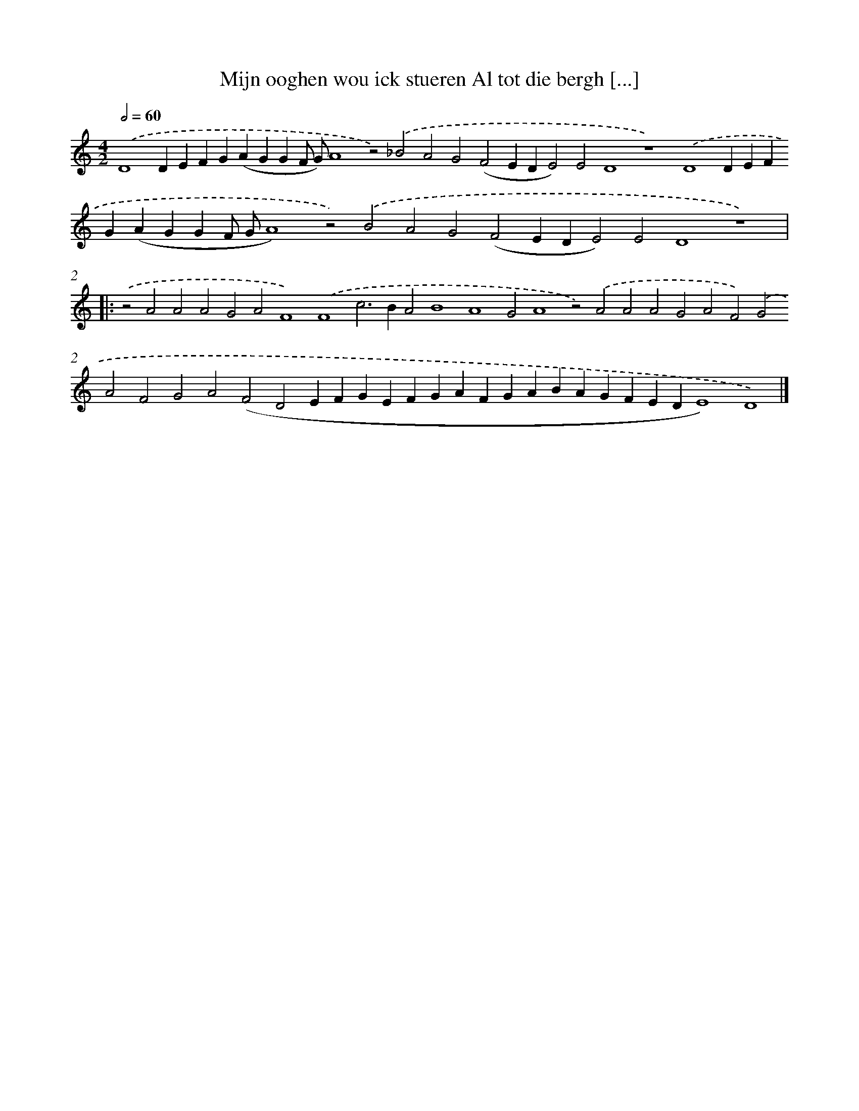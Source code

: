 X: 677
T: Mijn ooghen wou ick stueren Al tot die bergh [...]
%%abc-version 2.0
%%abcx-abcm2ps-target-version 5.9.1 (29 Sep 2008)
%%abc-creator hum2abc beta
%%abcx-conversion-date 2018/11/01 14:35:35
%%humdrum-veritas 1904793569
%%humdrum-veritas-data 3535512596
%%continueall 1
%%barnumbers 0
L: 1/4
M: 4/2
Q: 1/2=60
K: C clef=treble
.('D4DEFG(AGGF/ G/)A4z2).('_B2A2G2(F2EDE2)E2D4z4).('D4DEFG(AGGF/ G/A4)z2).('B2A2G2(F2EDE2)E2D4z4) ]|:
.('z2A2A2A2G2A2F4).('F4c2>B2A2B4A4G2A4z2).('A2A2A2G2A2F2).('G2A2F2G2A2(F2D2EFGEFGAFGABAGFEDE4)D4) |]
